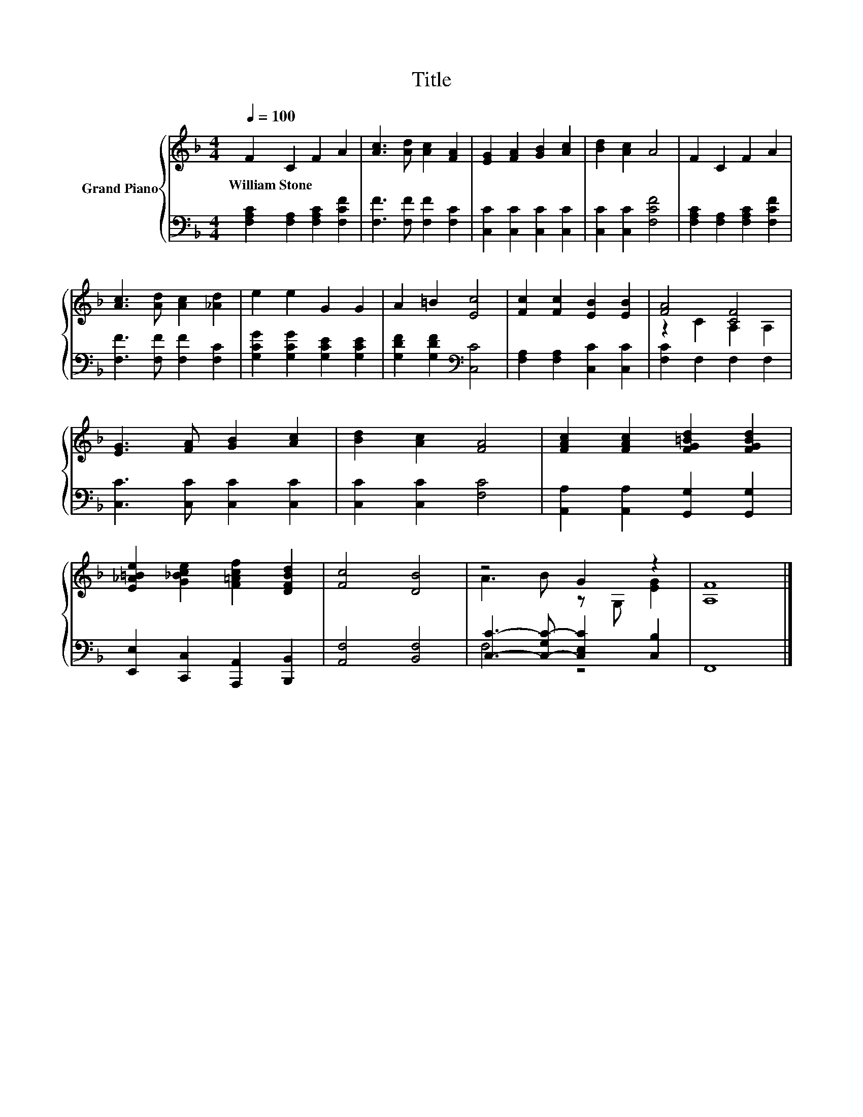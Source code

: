 X:1
T:Title
%%score { ( 1 3 ) | ( 2 4 ) }
L:1/8
Q:1/4=100
M:4/4
K:F
V:1 treble nm="Grand Piano"
V:3 treble 
V:2 bass 
V:4 bass 
V:1
 F2 C2 F2 A2 | [Ac]3 [Ad] [Ac]2 [FA]2 | [EG]2 [FA]2 [GB]2 [Ac]2 | [Bd]2 [Ac]2 A4 | F2 C2 F2 A2 | %5
w: William~Stone * * *|||||
 [Ac]3 [Ad] [Ac]2 [_Ad]2 | e2 e2 G2 G2 | A2 =B2 [Ec]4 | [Fc]2 [Fc]2 [EB]2 [EB]2 | [FA]4 [CF]4 | %10
w: |||||
 [EG]3 [FA] [GB]2 [Ac]2 | [Bd]2 [Ac]2 [FA]4 | [FAc]2 [FAc]2 [FG=Bd]2 [FGBd]2 | %13
w: |||
 [E_A=Be]2 [G_Bce]2 [F=Acf]2 [DFBd]2 | [Fc]4 [DB]4 | z4 G2 z2 | [A,F]8 |] %17
w: ||||
V:2
 [F,A,C]2 [F,A,]2 [F,A,C]2 [F,CF]2 | [F,F]3 [F,F] [F,F]2 [F,C]2 | [C,C]2 [C,C]2 [C,C]2 [C,C]2 | %3
 [C,C]2 [C,C]2 [F,CF]4 | [F,A,C]2 [F,A,]2 [F,A,C]2 [F,CF]2 | [F,F]3 [F,F] [F,F]2 [F,C]2 | %6
 [G,CG]2 [G,CG]2 [G,CE]2 [G,CE]2 | [G,DF]2 [G,DF]2[K:bass] [C,C]4 | [F,A,]2 [F,A,]2 [C,C]2 [C,C]2 | %9
 [F,C]2 F,2 F,2 F,2 | [C,C]3 [C,C] [C,C]2 [C,C]2 | [C,C]2 [C,C]2 [F,C]4 | %12
 [A,,A,]2 [A,,A,]2 [G,,G,]2 [G,,G,]2 | [E,,E,]2 [C,,C,]2 [A,,,A,,]2 [B,,,B,,]2 | %14
 [A,,F,]4 [B,,F,]4 | [C,C]3- [C,-G,C-] [C,E,C]2 [C,B,]2 | F,,8 |] %17
V:3
 x8 | x8 | x8 | x8 | x8 | x8 | x8 | x8 | x8 | z2 C2 A,2 A,2 | x8 | x8 | x8 | x8 | x8 | %15
 A3 B z G, [EG]2 | x8 |] %17
V:4
 x8 | x8 | x8 | x8 | x8 | x8 | x8 | x4[K:bass] x4 | x8 | x8 | x8 | x8 | x8 | x8 | x8 | F,4 z4 | %16
 x8 |] %17

